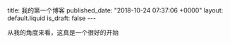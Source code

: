 #+BEGIN_EXPORT html
title: 我的第一个博客
published_date: "2018-10-24 07:37:06 +0000"
layout: default.liquid
is_draft: false
---
#+END_EXPORT

从我的角度来看，这真是一个很好的开始
